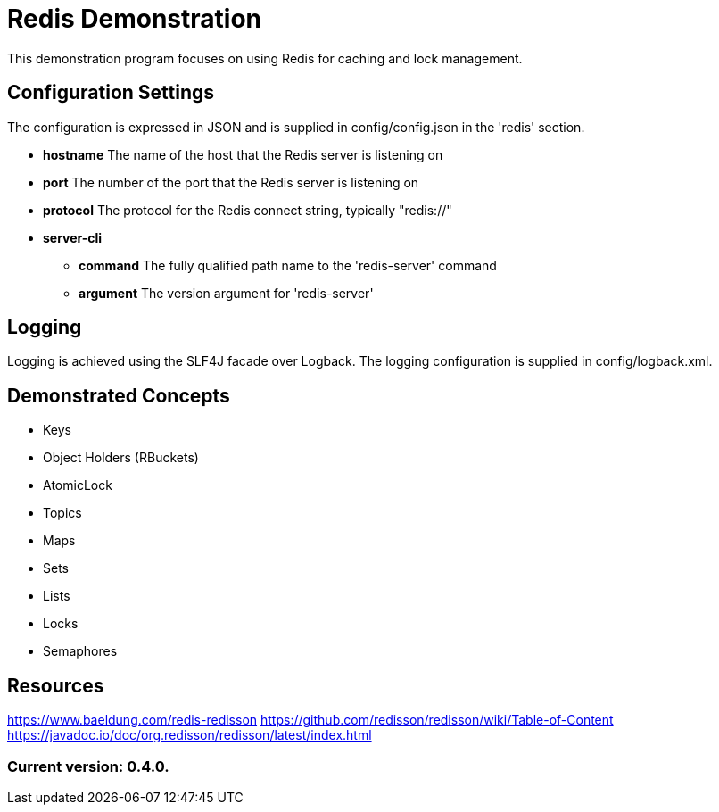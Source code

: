 = Redis Demonstration

This demonstration program focuses on using Redis for caching and lock management.

== Configuration Settings

The configuration is expressed in JSON and is supplied in config/config.json in the 'redis' section.

* *hostname* The name of the host that the Redis server is listening on
* *port* The number of the port that the Redis server is listening on
* *protocol* The protocol for the Redis connect string, typically "redis://"
* *server-cli*
** *command* The fully qualified path name to the 'redis-server' command
** *argument* The version argument for 'redis-server'

== Logging

Logging is achieved using the SLF4J facade over Logback. The logging configuration is supplied in config/logback.xml.

== Demonstrated Concepts

* Keys
* Object Holders (RBuckets)
* AtomicLock
* Topics
* Maps
* Sets
* Lists
* Locks
* Semaphores

== Resources

https://www.baeldung.com/redis-redisson
https://github.com/redisson/redisson/wiki/Table-of-Content
https://javadoc.io/doc/org.redisson/redisson/latest/index.html

=== Current version: 0.4.0.
